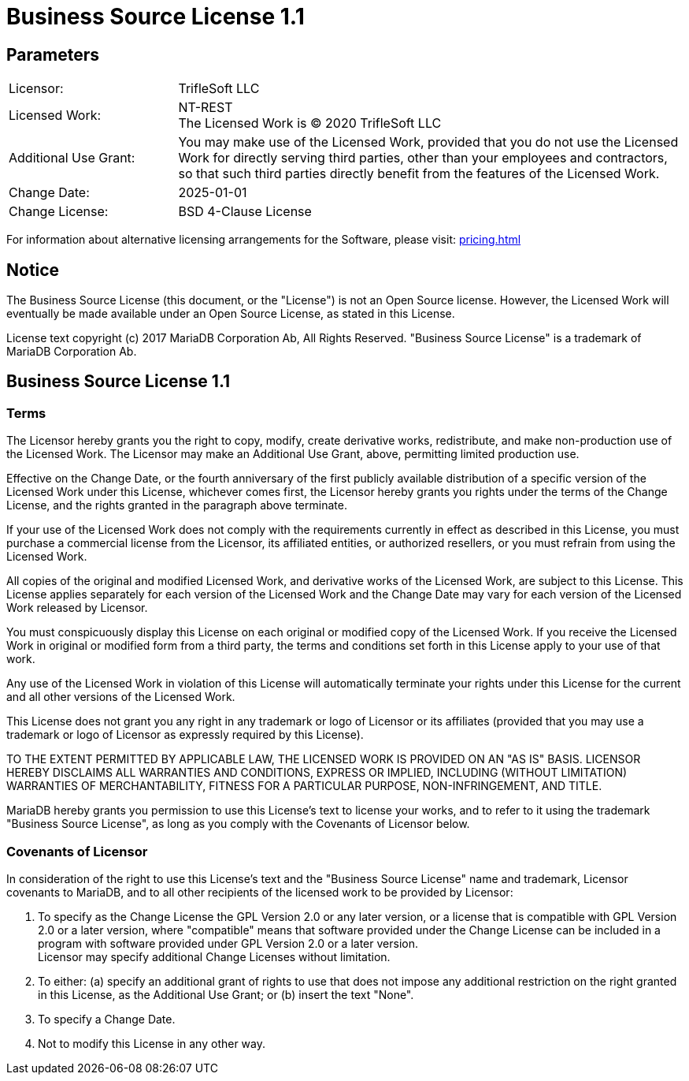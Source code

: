 = Business Source License 1.1

== Parameters

[cols="1,3"]
|===
| Licensor:
| TrifleSoft LLC
| Licensed Work:
| NT-REST +
The Licensed Work is (C) 2020 TrifleSoft LLC
| Additional Use Grant:
| You may make use of the Licensed Work, provided that you do not use the Licensed Work for directly serving third parties, other than your employees and contractors, so that such third parties directly benefit from the features of the Licensed Work.
| Change Date:
| 2025-01-01
| Change License:
| BSD 4-Clause License
|===

For information about alternative licensing arrangements for the Software, please visit: xref:pricing.adoc[]

== Notice

The Business Source License (this document, or the "License") is not an Open
Source license. However, the Licensed Work will eventually be made available
under an Open Source License, as stated in this License.

License text copyright (c) 2017 MariaDB Corporation Ab, All Rights Reserved.
"Business Source License" is a trademark of MariaDB Corporation Ab.

== Business Source License 1.1

=== Terms

The Licensor hereby grants you the right to copy, modify, create derivative works, redistribute, and make non-production use of the Licensed Work. The Licensor may make an Additional Use Grant, above, permitting limited production use.

Effective on the Change Date, or the fourth anniversary of the first publicly available distribution of a specific version of the Licensed Work under this License, whichever comes first, the Licensor hereby grants you rights under the terms of the Change License, and the rights granted in the paragraph above terminate.

If your use of the Licensed Work does not comply with the requirements currently in effect as described in this License, you must purchase a commercial license from the Licensor, its affiliated entities, or authorized resellers, or you must refrain from using the Licensed Work.

All copies of the original and modified Licensed Work, and derivative works of the Licensed Work, are subject to this License. This License applies separately for each version of the Licensed Work and the Change Date may vary for each version of the Licensed Work released by Licensor.

You must conspicuously display this License on each original or modified copy of the Licensed Work. If you receive the Licensed Work in original or modified form from a third party, the terms and conditions set forth in this License apply to your use of that work.

Any use of the Licensed Work in violation of this License will automatically terminate your rights under this License for the current and all other versions of the Licensed Work.

This License does not grant you any right in any trademark or logo of Licensor or its affiliates (provided that you may use a trademark or logo of Licensor as expressly required by this License).

TO THE EXTENT PERMITTED BY APPLICABLE LAW, THE LICENSED WORK IS PROVIDED ON AN "AS IS" BASIS. LICENSOR HEREBY DISCLAIMS ALL WARRANTIES AND CONDITIONS, EXPRESS OR IMPLIED, INCLUDING (WITHOUT LIMITATION) WARRANTIES OF MERCHANTABILITY, FITNESS FOR A PARTICULAR PURPOSE, NON-INFRINGEMENT, AND TITLE.

MariaDB hereby grants you permission to use this License’s text to license your works, and to refer to it using the trademark "Business Source License", as long as you comply with the Covenants of Licensor below.

=== Covenants of Licensor

In consideration of the right to use this License’s text and the "Business
Source License" name and trademark, Licensor covenants to MariaDB, and to all
other recipients of the licensed work to be provided by Licensor:

1. To specify as the Change License the GPL Version 2.0 or any later version, or a license that is compatible with GPL Version 2.0 or a later version, where "compatible" means that software provided under the Change License can be included in a program with software provided under GPL Version 2.0 or a later version. +
Licensor may specify additional Change Licenses without limitation.

2. To either: (a) specify an additional grant of rights to use that does not impose any additional restriction on the right granted in this License, as the Additional Use Grant; or (b) insert the text "None".

3. To specify a Change Date.

4. Not to modify this License in any other way.
